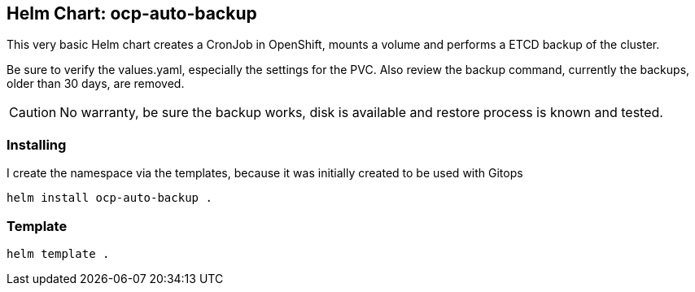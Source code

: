 ## Helm Chart: ocp-auto-backup

This very basic Helm chart creates a CronJob in OpenShift, mounts a volume and performs a ETCD backup of the cluster. 

Be sure to verify the values.yaml, especially the settings for the PVC.
Also review the backup command, currently the backups, older than 30 days, are removed. 

CAUTION: No warranty, be sure the backup works, disk is available and restore process is known and tested.

### Installing
I create the namespace via the templates, because it was initially created to be used with Gitops

----
helm install ocp-auto-backup .
----

### Template

----
helm template .
----
